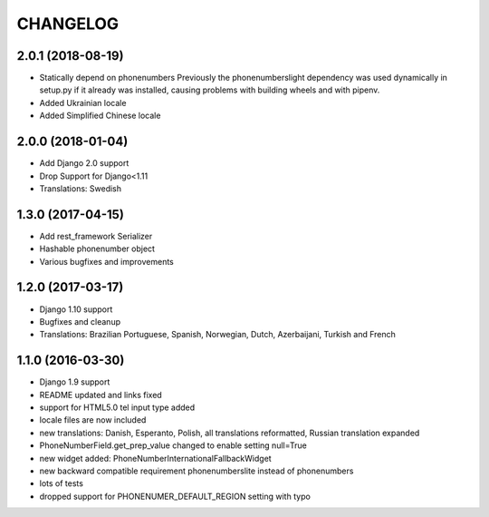 CHANGELOG
=========

2.0.1 (2018-08-19)
------------------

* Statically depend on phonenumbers
  Previously the phonenumberslight dependency was used dynamically in setup.py
  if it already was installed, causing problems with building wheels and
  with pipenv.
* Added Ukrainian locale
* Added Simplified Chinese locale


2.0.0 (2018-01-04)
------------------

* Add Django 2.0 support
* Drop Support for Django<1.11
* Translations: Swedish


1.3.0 (2017-04-15)
------------------

* Add rest_framework Serializer
* Hashable phonenumber object
* Various bugfixes and improvements


1.2.0 (2017-03-17)
------------------

* Django 1.10 support
* Bugfixes and cleanup
* Translations: Brazilian Portuguese, Spanish, Norwegian, Dutch, Azerbaijani, Turkish and French


1.1.0 (2016-03-30)
------------------

* Django 1.9 support
* README updated and links fixed
* support for HTML5.0 tel input type added
* locale files are now included
* new translations: Danish, Esperanto, Polish, all translations reformatted, Russian translation expanded
* PhoneNumberField.get_prep_value changed to enable setting null=True
* new widget added: PhoneNumberInternationalFallbackWidget
* new backward compatible requirement phonenumberslite instead of phonenumbers
* lots of tests
* dropped support for PHONENUMER_DEFAULT_REGION setting with typo
